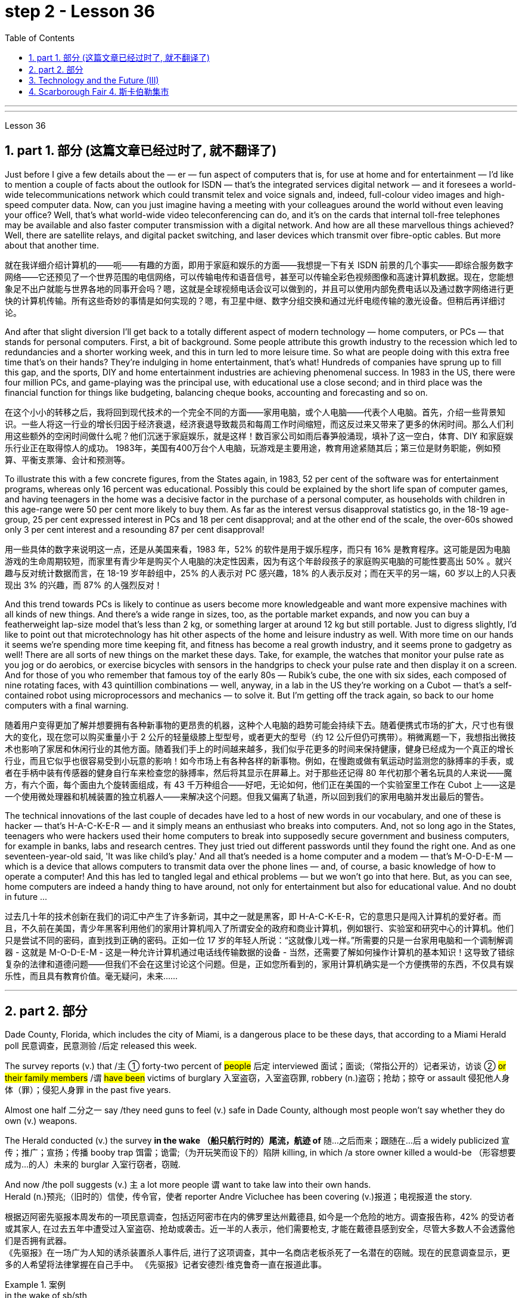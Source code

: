 
= step 2 - Lesson 36
:toc: left
:toclevels: 3
:sectnums:
:stylesheet: ../../+ 000 eng选/美国高中历史教材 American History ： From Pre-Columbian to the New Millennium/myAdocCss.css

'''
---



Lesson 36


==  part 1. 部分 (这篇文章已经过时了, 就不翻译了)

Just before I give a few details about the — er — fun aspect of computers that is, for use at home and for entertainment — I'd like to mention a couple of facts about the outlook for ISDN — that's the integrated services digital network — and it foresees a world-wide telecommunications network which could transmit telex and voice signals and, indeed, full-colour video images and high-speed computer data. Now, can you just imagine having a meeting with your colleagues around the world without even leaving your office? Well, that's what world-wide video teleconferencing can do, and it's on the cards that internal toll-free telephones may be available and also faster computer transmission with a digital network. And how are all these marvellous things achieved? Well, there are satellite relays, and digital packet switching, and laser devices which transmit over fibre-optic cables. But more about that another time.

[.my2]
就在我详细介绍计算机的——呃——有趣的方面，即用于家庭和娱乐的方面——我想提一下有关 ISDN 前景的几个事实——即综合服务数字网络——它还预见了一个世界范围的电信网络，可以传输电传和语音信号，甚至可以传输全彩色视频图像和高速计算机数据。现在，您能想象足不出户就能与世界各地的同事开会吗？嗯，这就是全球视频电话会议可以做到的，并且可以使用内部免费电话以及通过数字网络进行更快的计算机传输。所有这些奇妙的事情是如何实现的？嗯，有卫星中继、数字分组交换和通过光纤电缆传输的激光设备。但稍后再详细讨论。

And after that slight diversion I'll get back to a totally different aspect of modern technology — home computers, or PCs — that stands for personal computers. First, a bit of background. Some people attribute this growth industry to the recession which led to redundancies and a shorter working week, and this in turn led to more leisure time. So what are people doing with this extra free time that's on their hands? They're indulging in home entertainment, that's what! Hundreds of companies have sprung up to fill this gap, and the sports, DIY and home entertainment industries are achieving phenomenal success. In 1983 in the US, there were four million PCs, and game-playing was the principal use, with educational use a close second; and in third place was the financial function for things like budgeting, balancing cheque books, accounting and forecasting and so on.

[.my2]
在这个小小的转移之后，我将回到现代技术的一个完全不同的方面——家用电脑，或个人电脑——代表个人电脑。首先，介绍一些背景知识。一些人将这一行业的增长归因于经济衰退，经济衰退导致裁员和每周工作时间缩短，而这反过来又带来了更多的休闲时间。那么人们利用这些额外的空闲时间做什么呢？他们沉迷于家庭娱乐，就是这样！数百家公司如雨后春笋般涌现，填补了这一空白，体育、DIY 和家庭娱乐行业正在取得惊人的成功。 1983年，美国有400万台个人电脑，玩游戏是主要用途，教育用途紧随其后；第三位是财务职能，例如预算、平衡支票簿、会计和预测等。

To illustrate this with a few concrete figures, from the States again, in 1983, 52 per cent of the software was for entertainment programs, whereas only 16 percent was educational. Possibly this could be explained by the short life span of computer games, and having teenagers in the home was a decisive factor in the purchase of a personal computer, as households with children in this age-range were 50 per cent more likely to buy them. As far as the interest versus disapproval statistics go, in the 18-19 age-group, 25 per cent expressed interest in PCs and 18 per cent disapproval; and at the other end of the scale, the over-60s showed only 3 per cent interest and a resounding 87 per cent disapproval!

[.my2]
用一些具体的数字来说明这一点，还是从美国来看，1983 年，52% 的软件是用于娱乐程序，而只有 16% 是教育程序。这可能是因为电脑游戏的生命周期较短，而家里有青少年是购买个人电脑的决定性因素，因为有这个年龄段孩子的家庭购买电脑的可能性要高出 50% 。就兴趣与反对统计数据而言，在 18-19 岁年龄组中，25% 的人表示对 PC 感兴趣，18% 的人表示反对；而在天平的另一端，60 岁以上的人只表现出 3% 的兴趣，而 87% 的人强烈反对！

And this trend towards PCs is likely to continue as users become more knowledgeable and want more expensive machines with all kinds of new things. And there's a wide range in sizes, too, as the portable market expands, and now you can buy a featherweight lap-size model that's less than 2 kg, or something larger at around 12 kg but still portable. Just to digress slightly, I'd like to point out that microtechnology has hit other aspects of the home and leisure industry as well. With more time on our hands it seems we're spending more time keeping fit, and fitness has become a real growth industry, and it seems prone to gadgetry as well! There are all sorts of new things on the market these days. Take, for example, the watches that monitor your pulse rate as you jog or do aerobics, or exercise bicycles with sensors in the handgrips to check your pulse rate and then display it on a screen. And for those of you who remember that famous toy of the early 80s — Rubik's cube, the one with six sides, each composed of nine rotating faces, with 43 quintillion combinations — well, anyway, in a lab in the US they're working on a Cubot — that's a self-contained robot using microprocessors and mechanics — to solve it. But I'm getting off the track again, so back to our home computers with a final warning.

[.my2]
随着用户变得更加了解并想要拥有各种新事物的更昂贵的机器，这种个人电脑的趋势可能会持续下去。随着便携式市场的扩大，尺寸也有很大的变化，现在您可以购买重量小于 2 公斤的轻量级膝上型型号，或者更大的型号（约 12 公斤但仍可携带）。稍微离题一下，我想指出微技术也影响了家居和休闲行业的其他方面。随着我们手上的时间越来越多，我们似乎花更多的时间来保持健康，健身已经成为一个真正的增长行业，而且它似乎也很容易受到小玩意的影响！如今市场上有各种各样的新事物。例如，在慢跑或做有氧运动时监测您的脉搏率的手表，或者在手柄中装有传感器的健身自行车来检查您的脉搏率，然后将其显示在屏幕上。对于那些还记得 80 年代初那个著名玩具的人来说——魔方，有六个面，每个面由九个旋转面组成，有 43 千万种组合——好吧，无论如何，他们正在美国的一个实验室里工作在 Cubot 上——这是一个使用微处理器和机械装置的独立机器人——来解决这个问题。但我又偏离了轨道，所以回到我们的家用电脑并发出最后的警告。

The technical innovations of the last couple of decades have led to a host of new words in our vocabulary, and one of these is hacker — that's H-A-C-K-E-R — and it simply means an enthusiast who breaks into computers. And, not so long ago in the States, teenagers who were hackers used their home computers to break into supposedly secure government and business computers, for example in banks, labs and research centres. They just tried out different passwords until they found the right one. And as one seventeen-year-old said, 'It was like child's play.' And all that's needed is a home computer and a modem — that's M-O-D-E-M — which is a device that allows computers to transmit data over the phone lines — and, of course, a basic knowledge of how to operate a computer! And this has led to tangled legal and ethical problems — but we won't go into that here. But, as you can see, home computers are indeed a handy thing to have around, not only for entertainment but also for educational value. And no doubt in future …​

[.my2]
过去几十年的技术创新在我们的词汇中产生了许多新词，其中之一就是黑客，即 H-A-C-K-E-R，它的意思只是闯入计算机的爱好者。而且，不久前在美国，青少年黑客利用他们的家用计算机闯入了所谓安全的政府和商业计算机，例如银行、实验室和研究中心的计算机。他们只是尝试不同的密码，直到找到正确的密码。正如一位 17 岁的年轻人所说：“这就像儿戏一样。”所需要的只是一台家用电脑和一个调制解调器 - 这就是 M-O-D-E-M - 这是一种允许计算机通过电话线传输数据的设备 - 当然，还需要了解如何操作计算机的基本知识！这导致了错综复杂的法律和道德问题——但我们不会在这里讨论这个问题。但是，正如您所看到的，家用计算机确实是一个方便携带的东西，不仅具有娱乐性，而且具有教育价值。毫无疑问，未来……​


'''

== part 2. 部分

Dade County, Florida, which includes the city of Miami, is a dangerous place to be these days, that according to a Miami Herald poll 民意调查，民意测验 /后定 released this week.  +

The survey reports (v.) that /`主` ① forty-two percent of #people# 后定 interviewed 面试；面谈;（常指公开的）记者采访，访谈 ② #or# #their family members# /`谓` #have been# victims of burglary 入室盗窃，入室盗窃罪, robbery (n.)盗窃；抢劫；掠夺 or assault 侵犯他人身体（罪）；侵犯人身罪 in the past five years.  +

Almost one half 二分之一  say /they need guns to feel (v.) safe in Dade County, although most people won't say whether they do own (v.) weapons.  +

The Herald conducted (v.) the survey *in the wake （船只航行时的）尾流，航迹 of* 随…之后而来；跟随在…后 a widely publicized 宣传；推广；宣扬；传播 booby trap 饵雷；诡雷;（为开玩笑而设下的）陷阱 killing, in which /a store owner killed a would-be （形容想要成为…的人）未来的 burglar 入室行窃者，窃贼.  +

And now /the poll suggests (v.) `主` a lot more people `谓` want to take law into their own hands.  +
Herald (n.)预兆;（旧时的）信使，传令官，使者 reporter Andre Vicluchee has been covering (v.)报道；电视报道 the story.

[.my2]
根据迈阿密先驱报本周发布的一项民意调查，包括迈阿密市在内的佛罗里达州戴德县, 如今是一个危险的地方。调查报告称，42% 的受访者或其家人, 在过去五年中遭受过入室盗窃、抢劫或袭击。近一半的人表示，他们需要枪支, 才能在戴德县感到安全，尽管大多数人不会透露他们是否拥有武器。  +
《先驱报》在一场广为人知的诱杀装置杀人事件后, 进行了这项调查，其中一名商店老板杀死了一名潜在的窃贼。现在的民意调查显示，更多的人希望将法律掌握在自己手中。 《先驱报》记者安德烈·维克鲁奇一直在报道此事。

[.my1]
.案例
====
.in the wake of sb/sth
coming after or following sb/sth 随…之后而来；跟随在…后 +
• There have been demonstrations on the streets in the wake of the recent bomb attack. 在近来的炸彈袭击之后，大街上随即出现了示威游行。 +
• A group of reporters followed in her wake. 一群记者跟随在她的身后。 +
• The storm left a trail of destruction in its wake. 暴风雨过处满目疮痍。

.booby trap
a hidden bomb that explodes when the object that it is connected to is touched饵雷；诡雷

.booby
1.( informal ) a stupid person 笨蛋；傻瓜
2. [ usually pl.] ( informal ) a word for a woman's breast, used especially by children （女人的）乳房（多见于儿童用语） +

====

"`主` #The one part# 后定 I think that {`主` that `系` was a little surprising} /`系` #was# the number of people who feel (v.) that /it is okay to shoot (v.), to kill (v.) an intruder 闯入者；侵入者 that comes into your house.  +
We found sixty-three percent feel (v.) that /they should have the right to kill an intruder in their house."

[.my2]
“我认为有点令人惊讶的是，有多少人认为开枪杀死进入你家的入侵者是可以的。我们发现, 百分之六十三的人认为, 他们应该有权杀死闯入他们房子的入侵者。”

"Whether or not the person is armed or not only if …​"

[.my2]
“无论这个人是否携带武器，只要......”

"Whether they know (v.) or not /if the person is armed.  +
It surprised us; we figured (v.)认为，认定（某事将发生或属实） there would be something of a hard-line 坚定的；坚决的 attitude out there. But this was probably above what we expected."

[.my2]
“无论他们是否知道这个人是否携带武器。这让我们感到惊讶；我们认为那里会有强硬态度。但这可能超出了我们的预期。”

"Well, it seems, though, that /people *are perceiving* (v.)将…理解为；将…视为；认为;注意到；意识到；察觉到 at least in Dade County *that* /crimes are really in bad situation 后定 that they are willing to do something about it with violence."

[.my2]
“嗯，不过，至少在戴德县，人们似乎意识到犯罪情况确实很糟糕，他们愿意用暴力来解决这个问题。”

[.my1]
.案例
====
image:../img/0041.svg[,100%]
====

"Yes. I went back and questioned `谓` more [at length 长时间；详尽地] `宾` another fifteen or twenty 后定 responded (v.)（口头或书面）回答，回应 from the poll. +
And they all seem to feel (v.) that, if they find themselves in a situation /in which they have to take some action, even if it means (v.) killing somebody, they'll do it."

[.my2]
“是的。我回去详细询问了另外十五或二十人的民意调查结果。他们似乎都觉得，如果他们发现自己处于必须采取某种行动的情况，即使这意味着杀人，他们会做到的。”

[.my1]
.案例
====
image:../img/0040.svg[,80%]

.AT ˈLENGTHAT... LENGTH
(1) for a long time /and in detail 长时间；详尽地 +
• He quoted at length from the report. 他大段大段地引用报告中的话。 +
• We have already discussed this matter at great length. 我们已经十分详尽地讨论了这个问题。

(2) ( literary) after a long time 经过一段长时间以后；最后 +
• ‘I'm still not sure,’ he said at length.“ 我还是没把握。”他最后说道。
====

"I'll take it /that Miami Herald poll /and perhaps that `主` a lot of people's feelings about crimes `谓` stem (v.) [in part] from this case of the booby trap 饵雷 victim, a store owner 店主 booby trapped (v.) his variety (a.) store raider 袭击者；抢劫者 in a black neighborhood.  +
Tell us about that case."

[.my2]
“我认为《迈阿密先驱报》的民意调查，也许很多人对犯罪的看法, 部分源于这起诱杀装置受害者的案件，一名商店老板在一个黑人社区, 将他的杂货店袭击者诱入陷阱。告诉我们这件事吧。案件。”

"The man's name is Prentice Raschid. He is a black business man who has a small store in a black high-crime area 犯罪高发地区 of town.  +
He has been burglarized 被盗窃，被入室盗窃, I think, seven or eight times over the past few weeks, had asked for help from the police and had not gotton any answer to his satisfaction （需要或欲望的）满足，达到.  +

So he went ahead /and set up an electrical booby trap in the store.  +
About a week and a half 一周半 ago /one morning, they found a young man dead (v.)  in the booby trap /who had been electrocuted (v.)使触电受伤（或死亡）；用电刑处死 /while trying to carry out 执行，实施 some stuff （泛指）活儿，话，念头，东西 from the store."

[.my2]
“这个人的名字叫普伦蒂斯·拉希德（Prentice Raschid）。他是一名黑人商人，在该镇黑人犯罪率高的地区, 拥有一家小商店。我想，在过去的几周里，他被盗窃了七八次，他要求警方寻求帮助，但没有得到令他满意的答复。于是他继续在店里设置了一个电子诱杀装置。大约一周半前的一天早上，他们发现一名年轻人死在了诱杀装置中。在试图从商店取出一些东西时触电身亡。”

[.my1]
.案例
====
.stuff

( informal ) used to refer in a general way to things that people do, say, think, etc.（泛指）活儿，话，念头，东西 +
- I've got loads of stuff to do /today. 我今天有好多事儿要做。 +
- I like reading and stuff. 我喜欢看书什么的。 +
- This is all good stuff . Well done! 这一切都不错，干得漂亮！
====

"In what has the public reaction been then?"

[.my2]
“当时公众的反应如何？”

"The public reaction has been an overwhelming support for Mr Raschid. He has been charged #with# ① man slaughter (屠宰；宰杀) 过失杀人，非预谋杀人罪, and #with# ② setting up an illegal man trap 捕人陷阱.  +
But our poll found (v.) that /seventy-nine percent of the population here /feel (v.) he should not be prosecuted 被起诉."

[.my2]
“公众的反应是, 对拉希德先生的压倒性支持。他被指控犯有屠杀罪, 和设置非法人员陷阱。但我们的民意调查发现，这里百分之七十九的人认为, 他不应该受到起诉。 ”

"Has this case, this booby trap case, led to inspire (v.) any other similar instances of citizen store-owners /fighting back against burglars?"

[.my2]
“这个案件，这个诱杀装置案件，是否引发了任何其他类似的公民店主, 反击窃贼的事件？”

"I don't know /if it directly inspired (v.) them, but it may have been a coincidence 巧合. +
But in the following week /there were another five incidents 事件 /in which citizens, if you will, turn (v.) the tables 扭转形势；转变局面；转弱为强 on assailants 攻击者；行凶者.  +

[.my1]
.案例
====
.turn the ˈtables (on sb)
to change a situation /so that you are now in a stronger position /than the person /who used to be in a stronger position than you 扭转形势；转变局面；转弱为强
====

In fact /these all six incidents (n.) left (v.) four people dead (v.), four alleged （未经证实而）声称的，所谓的；（在证据不足的情况下）被指控的 criminals dead (v.) /and two others wounded in the hospital."

[.my2]
“我不知道这是否直接启发了他们，但这可能是一个巧合。但在接下来的一周里，又发生了五起事件，如果你愿意的话，公民们扭转了袭击者的局面。事实上，这所有六起事件, 造成四人死亡，四名犯罪嫌疑人死亡，另外两人在医院受伤。”



"Is there #anything# about Dade County /后定 #that# is making it a particularly blood thirsty 嗜杀的；残忍的 place /at the moment, as crime's `表` really on the increase /in Dade County . . ."

[.my2]
“戴德县目前是否有什么因素, 使其成为一个特别嗜血的地方，因为戴德县的犯罪确实在增加……”

"I believe /the situation is, we have a city here /that has grown a lot /in the last few years."

[.my2]
“我相信情况是，我们这里的城市, 在过去几年里发展了很多。”

"In what way? What's been the source of the growth?"

[.my2]
“以什么方式？增长的源泉是什么？”

"Immigration [for the most part], and lot of people /后定 coming in from Cuba, Cuban refugees 古巴难民, a lot of Haitian refugees, and from all over Latin America.  +
`主` What is interesting (a.) about the Raschid case /in this context /`系` is that, as Mr Raschid has pointed out himself, that /although he is a black business man 后定 operating in a black area, his support has come from all groups, Hispanic  西班牙的, white and black."

[.my2]
“大部分是移民，很多人来自古巴、古巴难民、很多海地难民, 以及整个拉丁美洲。在这种背景下，拉希德案件的有趣之处在于，正如拉希德先生所指出的那样他自己表示，虽然他是一名在黑人地区经营的黑人商人，但他的支持来自所有群体，包括西班牙裔、白人和黑人。”

"Andre, do you carry around 随身携带 a gun /when you are doing your reporting?"

[.my2]
“安德烈，你做报道的时候带枪吗？”

"I don't. But I know some reporters that do."

[.my2]
“我不知道。但我知道有些记者是这样的。”

Andre Vigluche is a reporter /for the Miami Herald.

[.my2]
安德烈·维格鲁什 (Andre Vigluche) 是《迈阿密先驱报》的记者。

'''

== Technology and the Future (III)

[.my2]
三、科技与未来（三）


Now I would like to discuss environment, which is very much a function 功能，函数 of transportation and communication. But it is also a function of population.  +
As everybody knows, we are now in a population explosion — but probably around 大约 the turn of the century /this particular explosion will be controlled /and the world population may be shrinking (v.)缩水，收缩；变小 again.

[.my2]
现在我想讨论一下环境，它在很大程度上, 是交通和通讯的功能。但这也是人口的函数。众所周知，我们现在正处于人口爆炸之中——但可能在世纪之交，这种特殊的爆炸将得到控制，世界人口可能会再次萎缩。

Nevertheless, even with a six billion population /there may be more room /than is generally imagined today.  By the twenty-first century, agriculture will be on the way out 即将过时，即将被淘汰.  +
It's a ridiculous 可笑的，荒谬的 process: a whole acre 英亩 is needed /to feed (v.) one person, because growing plants are extremely inefficient devices for trapping (v.)收集；吸收;使落入险境；使陷入困境 sunlight.  +

If we could develop a biological system /working at a mere five per cent efficiency 效率；效能；功效;功率 — today's solar cells 太阳能电池 can double (v.) that — it would require (v.) twenty square feet 平方英尺, not one acre, to feed (v.) one person.

[.my2]
然而，即使有 60 亿人口，空间也可能比今天普遍想象的要大。到二十一世纪，农业将走向灭亡。这是一个荒谬的过程：需要一整英亩的土地才能养活一个人，因为种植植物捕获阳光的效率极低。如果我们能够开发出一种效率仅为 5% 的生物系统（今天的太阳能电池可以将其提高一倍），那么就需要 20 平方英尺（而不是一英亩）来养活一个人。

Food production is the last major industry /to yield (v.)屈服；让步;被…替代；为…所取代 to technology. Only now are we doing something about it, probably too little and too late.

[.my2]
食品生产是最后一个屈服于技术的主要行业。直到现在我们才开始采取行动，但可能力度太小而且太晚了。

One promising field of research /is the production of proteins from petroleum 石油，原油 by microbiological 微生物学的 conversion 转变；转换；转化, which sounds (v.) most unappetizing 引不起食欲的 — but we do use (v.) microbes to make wine.  +

This process gives high-quality proteins, some of them better balanced (v.)使（在某物上）保持平衡；立稳 for human consumption （能量、食物或材料的）消耗，消耗量 than natural vegetable proteins 植物（性）蛋白. +
It would take only three per cent of today's petroleum output /to provide (v.) the total protein needs of the entire human race.

[.my2]
一个有前途的研究领域, 是通过微生物转化, 从石油中生产蛋白质，这听起来最令人倒胃口——但我们确实使用微生物来酿酒。这个过程产生了高质量的蛋白质，其中一些蛋白质, 比天然植物蛋白更适合人类食用。只需要当今石油产量的百分之三, 就能满足全人类的蛋白质总需求。

With the exception of 除了……之外 luxury items — and the Russians, I've heard, have already started to export (v.)出口 synthetic 人造的；（人工）合成的 caviare 鱼子酱 — most foods will be factory-made /in the next century.  +
This will free (v.) vast areas of agricultural land /for other purposes — living, parks, recreation 娱乐；消遣, hunting — above all, for wilderness 未开发的地区；荒无人烟的地区；荒野.

[.my2]
除了奢侈品之外——据我所知，俄罗斯人已经开始出口合成鱼子酱——大多数食品将在下个世纪, 实现工厂化生产。这将释放大片农田, 用于其他目的——生活、公园、娱乐、狩猎——最重要的是，用于荒野。

As a source of raw materials 原材料, the sea seems inexhaustible 用之不竭的；无穷无尽的.  +
`主` Any element 后定 you care to mention `系` is there, in solution溶解（过程）  or lying on the seabed.  +
We will also be forced /to use (v.) it for more and more of our water supply, through desalination （海水的）脱盐 techniques.

[.my2]
作为原材料的来源，海洋似乎取之不尽，用之不竭。你想提到的任何元素都在那里，在溶液中或躺在海底。我们还将被迫通过海水淡化技术, 将其用于越来越多的供水。

I'm sorry to leave (v.) the sea so hastily (ad.)匆忙地；急速地；慌忙地, but space is a lot bigger /and I must spend more time on that.

[.my2]
很抱歉这么匆忙地离开大海，但是太空更大，我必须花更多时间在上面。

Our current ideas of space and its potentialities 潜力；可能性 /are badly distorted by the primitive 原始本能的;发展水平低的；落后的 nature of our techniques. To prove (v.) this, here is a statistic 统计数字，统计资料；统计学 /that will surprise you.

[.my2]
我们当前对空间及其潜力的看法, 因我们技术的原始性质而严重扭曲。为了证明这一点，这里有一个会让你大吃一惊的统计数据。

`主` The amount of energy 后定 needed to lift (v.) a man to the Moon /`系` is about 1,000 kilowatt-hours 千瓦时；一度电（能量单位） /and that costs (v.) only ten to twenty dollars!  +
`主` The difference of nine zeros /between this and the Apollo budget /`系` is a measure 测量；度量 of our present incompetence 无能力；不胜任；不称职.  +

Ultimately  最终，最后；根本上, there's no reason /why `主` space travel should be, in terms of 就…而言；从…角度来看 future incomes, `系` much more expensive than jet flight today.

[.my2]
把一个人送上月球所需的能量大约是1000千瓦时，而这只需要10到20美元!这个预算和阿波罗计划的预算相差9个零，这是我们目前无能的一个衡量标准。最终，就未来的收入而言，太空旅行没有理由比今天的喷气式飞机昂贵得多。

Space communities 社区；团体，群体 will be established first /on the Moon, then on Mars, and later /on other worlds.  +
But much closer 靠近的 to the Earth, `主` orbital （行星或空间物体）轨道的 space stations of many kinds /`谓` will be in wide use (v.) by the year 2000.  +

In May 1967, I was in Dallas to attend (v.) the first conference /on the commercial uses of space — including tourism 旅游业，观光业.  +
Barron Hilton gave a talk /on the Hilton Orbiter Hotel, which he hopes to see /in his lifetime.  +
Space tourism 旅游业，观光业；旅游，观光 is going to be a major industry /in the twenty-first century.

[.my2]
太空社区将首先在月球上建立，然后在火星上，然后在其他星球上建立。但到 2000 年，距离地球更近的多种轨道空间站, 将得到广泛使用。 1967 年 5 月，我在达拉斯参加了第一届关于太空商业用途（包括旅游业）的会议。巴伦·希尔顿 (Barron Hilton) 发表了关于他希望在有生之年亲眼目睹的希尔顿轨道飞行器酒店 (Hilton Orbiter Hotel) 的演讲。太空旅游将成为二十一世纪的主要产业。

Another tremendously 非常地；可怕地；惊人地 important use (n.) of space stations /will be for medical research.  +
`主` One paper /given at Dallas /`谓`  discussed the engineering 工程 problem of a hospital in orbit.

[.my2]
空间站的另一个极其重要的用途, 是用于医学研究。达拉斯发表的一篇论文, 讨论了轨道医院的工程问题。

Which brings a poignant 令人沉痛的；悲惨的；酸楚的 memory to mind.  +
`主` The last letter /I ever received from that great scientist professor J B S Haldane /`谓` was written /when he was dying of 死于 cancer /and in considerable 相当多（或大、重要等）的 pain from his operations.  +

In it, he said /what a boon (n.)非常有用的东西；益处 the weightless 失重的；无重量的 environment of a space hospital would be to patients like himself /not to mention (v.)更不用说 burn victims 烧伤受害者, sufferers (n.) from heart complaints 心脏疾病, and those 后定 afflicted (v.)折磨；使痛苦；困扰 with muscle diseases. +

[.my1]
.案例
====
.boon
(n.) ~ (to/for sb) : something that is very helpful and makes life easier for you非常有用的东西；益处
====


I am convinced 使确信；使相信；使信服;说服，劝说（某人做某事） that /`主` `主` research in space `谓` will open up unguessed 未被猜到的，未被推测到的 regions of medical knowledge /and give us a vast range of new therapies 治疗方法.  +

So I get pretty mad 生气的，气愤的 /when I hear ignorant 无知的 but well-intentioned 好意的，好心的；出于善意的 people ask, 'Why not spend the space budget on something useful — like cancer research?'  +

When we do find a cancer cure, part of the basic knowledge 基础知识 will have come from space.  +
And ultimately /we will find even more important secrets there: perhaps, some day, a cure for death itself …​

[.my2]
这让我想起一段令人心酸的回忆。我从伟大的科学家 J B S Haldane 教授那里收到的最后一封信, 是在他因癌症和手术带来的巨大痛苦而濒临死亡时写的。他在文中表示，太空医院的失重环境, 对于像他这样的患者来说, 是多么大的福音，更不用说烧伤患者、心脏病患者, 和肌肉疾病患者了。我相信, 太空研究将开辟未知的医学知识领域，并为我们提供大量新疗法。 +
因此，当我听到无知但善意的人问“为什么不把空间预算花在有用的事情上——比如癌症研究？”时，我会非常生气。当我们确实找到癌症治疗方法时，部分基础知识将来自太空。最终我们会在那里发现更重要的秘密：也许有一天，可以治愈死亡本身……​

'''

==  Scarborough Fair 4. 斯卡伯勒集市


Are you going to Scarborough Fair

[.my2]
你要去斯卡布罗集市吗

Parsley, sage, rosemary and thyme

[.my2]
欧芹、鼠尾草、迷迭香和百里香

Remember me to one who lives there

[.my2]
请记住我对住在那里的人

She once was a true love of mine

[.my2]
她曾经是我的真爱

Tell her to make me a cambric shirt

[.my2]
让她给我做一件麻布衬衫

Tell her to make me a cambric shirt

[.my2]
让她给我做一件麻布衬衫

(On the side of a hill in the deep forest green)

[.my2]
（森林深处的山坡上）

Parsley, sage, rosemary and thyme

[.my2]
欧芹、鼠尾草、迷迭香和百里香

(Tracing of sparrow on the snow-crested brown)

[.my2]
（在雪冠棕色上追踪麻雀）

Without no seams nor needle work

[.my2]
没有接缝，也没有针线工作

(Blankets and bedclothes the child of the mountain)

[.my2]
（山之子的毯子和床上用品）

Then she'll be a true love of mine

[.my2]
那么她就会成为我的真爱

(Sleeps unaware of the clarion call)

[.my2]
（睡着了，没有意识到号角的号角）

Tell her to find me an acre of land

[.my2]
告诉她给我找一亩地

Tell her to find me an acre of land

[.my2]
告诉她给我找一亩地

(On the side of a hill a sprinkling of leaves)

[.my2]
（山坡上洒满了树叶）

Parsley, sage, rosemary and thyme

[.my2]
欧芹、鼠尾草、迷迭香和百里香

(Washes the grave with silvery tears)

[.my2]
（用银色的泪水洗净坟墓）

Between the salt water and the sea strands

[.my2]
在咸水和海岸之间

(A soldier cleans and polishes a gun)

[.my2]
（一名士兵清洁并擦亮枪支）

Then she'll be a true love of mine

[.my2]
那么她就会成为我的真爱

Tell her to reap it with a sickle of leather

[.my2]
告诉她用皮革镰刀收割它

Tell her to reap it with a sickle of leather

[.my2]
告诉她用皮革镰刀收割它

(War bellows blazing in scarlet battalions)

[.my2]
（猩红军团中战火熊熊）

Parsley, sage, rosemary and thyme

[.my2]
欧芹、鼠尾草、迷迭香和百里香

(Generals order their soldiers to kill)

[.my2]
（将军命令士兵杀戮）

And gather it all in a bunch of heather

[.my2]
将它们全部收集在一堆石南花中

(and to fight for a cause they've long ago forgotten)

[.my2]
（并为他们早已忘记的事业而奋斗）

Then she'll be a true love of mine

[.my2]
那么她就会成为我的真爱

(Repeat) （重复）

'''

